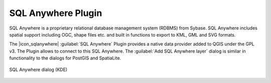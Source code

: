 ..  !TeX  root  =  user_guide.tex

.. _`label_sqlanywhere`:

SQL Anywhere Plugin
====================

.. when the revision of a section has been finalized, 
.. comment out the following line:
.. \updatedisclaimer

SQL Anywhere is a proprietary relational database management system (RDBMS) 
from Sybase. SQL Anywhere includes spatial support including OGC, shape files 
etc. and built in functions to export to KML, GML and SVG formats.

The |icon_sqlanywhere| :guilabel:`SQL Anywhere` Plugin provides a 
native data provider added to QGIS under the GPL v3. The Plugin allows 
to connect to this SQL Anywhere. The :guilabel:`Add SQL Anywhere layer` 
dialog is similar in functionality to the dialogs for PostGIS and SpatiaLite.

.. _`fig:sqlanywhere`:

.. figure:: img/en/plugins_sql_anywhere/sql_anywhere.png
   :align: center
   :width: 40 em

   SQL Anywhere dialog (KDE)

.. FIXME Needs an example, but the database is proprietary

